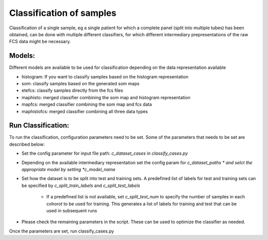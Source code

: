 Classification of samples
=========================

Classification of a single sample, eg a single patient for which a complete
panel (split into multiple tubes) has been obtained, can be done with multiple
different classifiers, for which different intermediary prepresentations of the
raw FCS data might be necessary.

Models:
--------------------

Different models are available to be used for classification depending on the data representation available

* histogram: If you want to classify samples based on the histogram representation

* som: classify samples based on the generated som maps

* etefcs: classify samples directly from the fcs files

* maphisto: merged classifier combining the som map and histogram representation

* mapfcs: merged classifier combining the som map and fcs data

* maphistofcs: merged classifier combining all three data types


Run Classification:
-------------------------
To run the classification, configuration parameters need to be set. Some of the parameters that needs to be set are described below:

* Set the config parameter for input file path: *c_dataset_cases* in *classify_cases.py*

* Depending on the available intermediary representation set the config param for *c_dataset_paths * and selct the appropriate model by setting *c_model_name*

* Set how the dataset is to be split into test and training sets. A predefined list of labels for test and training sets can be specified by *c_split_train_labels* and *c_split_test_labels*

	* If a predefined list is not available, set *c_split_test_num* to specify the number of samples in each cohorot to be used for training. This generates a list of labels for training and test that can be used in subsequent runs

* Please check the remaining parameters in the script. These can be used to optimize the classifier as needed.

Once the parameters are set, run classify_cases.py